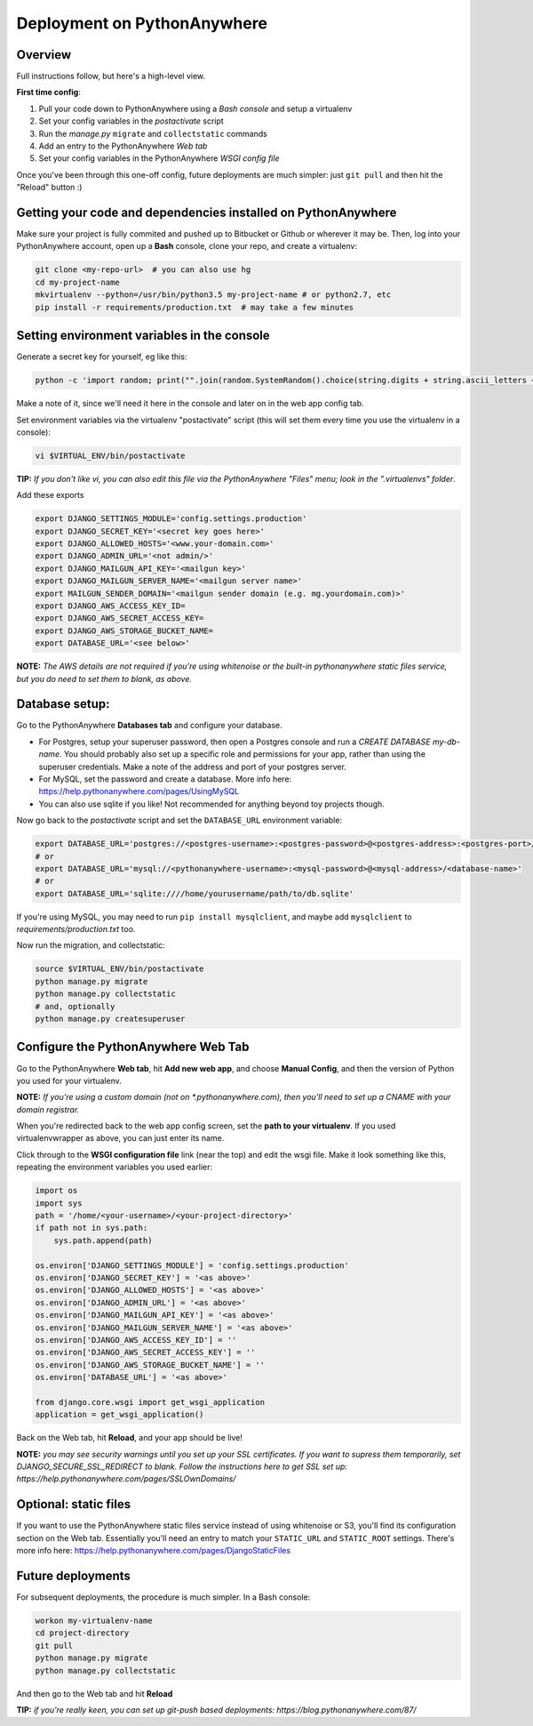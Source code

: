 Deployment on PythonAnywhere
============================

.. index:: PythonAnywhere


Overview
--------

Full instructions follow, but here's a high-level view.

**First time config**:

1. Pull your code down to PythonAnywhere using a *Bash console* and setup a virtualenv

2. Set your config variables in the *postactivate* script

3. Run the *manage.py* ``migrate`` and ``collectstatic`` commands

4. Add an entry to the PythonAnywhere *Web tab*

5. Set your config variables in the PythonAnywhere *WSGI config file*


Once you've been through this one-off config, future deployments are much simpler: just ``git pull`` and then hit the "Reload" button :)



Getting your code and dependencies installed on PythonAnywhere
--------------------------------------------------------------

Make sure your project is fully commited and pushed up to Bitbucket or Github or wherever it may be.  Then, log into your PythonAnywhere account, open up a **Bash** console, clone your repo, and create a virtualenv:

.. code-block:: bash

    git clone <my-repo-url>  # you can also use hg
    cd my-project-name
    mkvirtualenv --python=/usr/bin/python3.5 my-project-name # or python2.7, etc
    pip install -r requirements/production.txt  # may take a few minutes



Setting environment variables in the console
--------------------------------------------

Generate a secret key for yourself, eg like this:

.. code-block:: bash

    python -c 'import random; print("".join(random.SystemRandom().choice(string.digits + string.ascii_letters + string.punctuation) for _ in range(50)))'

Make a note of it, since we'll need it here in the console and later on in the web app config tab.

Set environment variables via the virtualenv "postactivate" script (this will set them every time you use the virtualenv in a console):

.. code-block:: bash

    vi $VIRTUAL_ENV/bin/postactivate

**TIP:** *If you don't like vi, you can also edit this file via the PythonAnywhere "Files" menu; look in the ".virtualenvs" folder*.

Add these exports

.. code-block:: bash

    export DJANGO_SETTINGS_MODULE='config.settings.production'
    export DJANGO_SECRET_KEY='<secret key goes here>'
    export DJANGO_ALLOWED_HOSTS='<www.your-domain.com>'
    export DJANGO_ADMIN_URL='<not admin/>'
    export DJANGO_MAILGUN_API_KEY='<mailgun key>'
    export DJANGO_MAILGUN_SERVER_NAME='<mailgun server name>'
    export MAILGUN_SENDER_DOMAIN='<mailgun sender domain (e.g. mg.yourdomain.com)>'
    export DJANGO_AWS_ACCESS_KEY_ID=
    export DJANGO_AWS_SECRET_ACCESS_KEY=
    export DJANGO_AWS_STORAGE_BUCKET_NAME=
    export DATABASE_URL='<see below>'

**NOTE:** *The AWS details are not required if you're using whitenoise or the built-in pythonanywhere static files service, but you do need to set them to blank, as above.*


Database setup:
---------------

Go to the PythonAnywhere **Databases tab** and configure your database.

* For Postgres, setup your superuser password, then open a Postgres console and run a `CREATE DATABASE my-db-name`.  You should probably also set up a specific role and permissions for your app, rather than using the superuser credentials.  Make a note of the address and port of your postgres server.

* For MySQL, set the password and create a database. More info here: https://help.pythonanywhere.com/pages/UsingMySQL

* You can also use sqlite if you like!  Not recommended for anything beyond toy projects though.


Now go back to the *postactivate* script and set the ``DATABASE_URL`` environment variable:

.. code-block:: bash

    export DATABASE_URL='postgres://<postgres-username>:<postgres-password>@<postgres-address>:<postgres-port>/<database-name>'
    # or
    export DATABASE_URL='mysql://<pythonanywhere-username>:<mysql-password>@<mysql-address>/<database-name>'
    # or
    export DATABASE_URL='sqlite:////home/yourusername/path/to/db.sqlite'

If you're using MySQL, you may need to run ``pip install mysqlclient``, and maybe add ``mysqlclient`` to *requirements/production.txt* too.

Now run the migration, and collectstatic:

.. code-block:: bash

    source $VIRTUAL_ENV/bin/postactivate
    python manage.py migrate
    python manage.py collectstatic
    # and, optionally
    python manage.py createsuperuser



Configure the PythonAnywhere Web Tab
------------------------------------

Go to the PythonAnywhere **Web tab**, hit **Add new web app**, and choose **Manual Config**, and then the version of Python you used for your virtualenv.

**NOTE:** *If you're using a custom domain (not on \*.pythonanywhere.com), then you'll need to set up a CNAME with your domain registrar.*

When you're redirected back to the web app config screen, set the **path to your virtualenv**.  If you used virtualenvwrapper as above, you can just enter its name.

Click through to the **WSGI configuration file** link (near the top) and edit the wsgi file. Make it look something like this, repeating the environment variables you used earlier:


.. code-block:: python

    import os
    import sys
    path = '/home/<your-username>/<your-project-directory>'
    if path not in sys.path:
        sys.path.append(path)

    os.environ['DJANGO_SETTINGS_MODULE'] = 'config.settings.production'
    os.environ['DJANGO_SECRET_KEY'] = '<as above>'
    os.environ['DJANGO_ALLOWED_HOSTS'] = '<as above>'
    os.environ['DJANGO_ADMIN_URL'] = '<as above>'
    os.environ['DJANGO_MAILGUN_API_KEY'] = '<as above>'
    os.environ['DJANGO_MAILGUN_SERVER_NAME'] = '<as above>'
    os.environ['DJANGO_AWS_ACCESS_KEY_ID'] = ''
    os.environ['DJANGO_AWS_SECRET_ACCESS_KEY'] = ''
    os.environ['DJANGO_AWS_STORAGE_BUCKET_NAME'] = ''
    os.environ['DATABASE_URL'] = '<as above>'

    from django.core.wsgi import get_wsgi_application
    application = get_wsgi_application()


Back on the Web tab, hit **Reload**, and your app should be live!


**NOTE:** *you may see security warnings until you set up your SSL certificates. If you
want to supress them temporarily, set DJANGO_SECURE_SSL_REDIRECT to blank.  Follow
the instructions here to get SSL set up: https://help.pythonanywhere.com/pages/SSLOwnDomains/*


Optional: static files
----------------------

If you want to use the PythonAnywhere static files service instead of using whitenoise or S3, you'll find its configuration section on the Web tab.  Essentially you'll need an entry to match your ``STATIC_URL`` and ``STATIC_ROOT`` settings.  There's more info here: https://help.pythonanywhere.com/pages/DjangoStaticFiles


Future deployments
------------------

For subsequent deployments, the procedure is much simpler.  In a Bash console:

.. code-block:: bash

    workon my-virtualenv-name
    cd project-directory
    git pull
    python manage.py migrate
    python manage.py collectstatic

And then go to the Web tab and hit **Reload**

**TIP:** *if you're really keen, you can set up git-push based deployments:  https://blog.pythonanywhere.com/87/*


